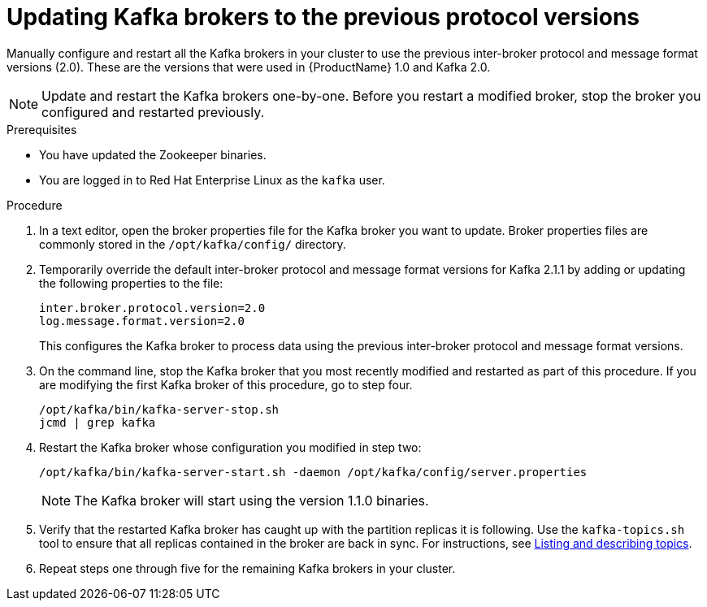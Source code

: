 // Module included in the following assemblies:
//
// assembly-upgrade-1-1-0.adoc

[id='proc-updating-kafka-brokers-to-previous-protocol-versions-{context}']

= Updating Kafka brokers to the previous protocol versions

Manually configure and restart all the Kafka brokers in your cluster to use the previous inter-broker protocol and message format versions (2.0). These are the versions that were used in {ProductName} 1.0 and Kafka 2.0.

NOTE: Update and restart the Kafka brokers one-by-one. Before you restart a modified broker, stop the broker you configured and restarted previously.

.Prerequisites

* You have updated the Zookeeper binaries.
* You are logged in to Red Hat Enterprise Linux as the `kafka` user.

.Procedure

. In a text editor, open the broker properties file for the Kafka broker you want to update. Broker properties files are commonly stored in the `/opt/kafka/config/` directory.

. Temporarily override the default inter-broker protocol and message format versions for Kafka 2.1.1 by adding or updating the following properties to the file:
+
[source,shell,subs=+quotes]
----
inter.broker.protocol.version=2.0
log.message.format.version=2.0
----
+
This configures the Kafka broker to process data using the previous inter-broker protocol and message format versions.

. On the command line, stop the Kafka broker that you most recently modified and restarted as part of this procedure. If you are modifying the first Kafka broker of this procedure, go to step four.
+
[source,shell,subs=+quotes]
----
/opt/kafka/bin/kafka-server-stop.sh
jcmd | grep kafka
----

. Restart the Kafka broker whose configuration you modified in step two:
+
[source,shell,subs=+quotes]
----
/opt/kafka/bin/kafka-server-start.sh -daemon /opt/kafka/config/server.properties
----
+
NOTE: The Kafka broker will start using the version 1.1.0 binaries.

. Verify that the restarted Kafka broker has caught up with the partition replicas it is following. Use the `kafka-topics.sh` tool to ensure that all replicas contained in the broker are back in sync. For instructions, see xref:proc-describing-a-topic-{context}[Listing and describing topics].

. Repeat steps one through five for the remaining Kafka brokers in your cluster.
